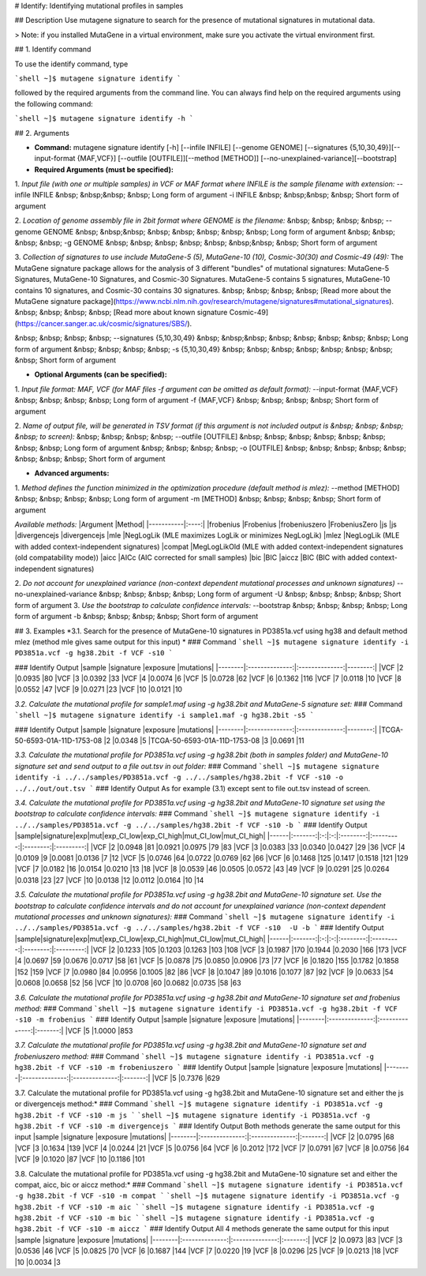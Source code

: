 # Identify: Identifying mutational profiles in samples


## Description
Use mutagene signature to search for the presence of mutational signatures in mutational data.

> Note: if you installed MutaGene in a virtual environment, make sure you activate the virtual environment first.

## 1. Identify command

To use the identify command, type 

```shell
~]$ mutagene signature identify
```

followed by the required arguments from the command line. You can always find help on the required arguments using the following command:

```shell
~]$ mutagene signature identify -h
```

## 2. Arguments

* **Command:** mutagene signature identify [-h] [--infile INFILE] [--genome GENOME] [--signatures {5,10,30,49}][--input-format {MAF,VCF}] [--outfile [OUTFILE]][--method [METHOD]] [--no-unexplained-variance][--bootstrap]

* **Required Arguments (must be specified):**
1. *Input file (with one or multiple samples) in VCF or MAF format where INFILE is the sample filename with extension:*
--infile INFILE
&nbsp; &nbsp;&nbsp; &nbsp; Long form of argument
-i INFILE 
&nbsp; &nbsp;&nbsp; &nbsp; Short form of argument

2. *Location of genome assembly file in 2bit format where GENOME is the filename:*
&nbsp; &nbsp; &nbsp; &nbsp; --genome GENOME 
&nbsp; &nbsp;&nbsp; &nbsp; &nbsp; &nbsp; &nbsp; &nbsp; Long form of argument
&nbsp; &nbsp; &nbsp; &nbsp; -g GENOME
&nbsp; &nbsp; &nbsp; &nbsp; &nbsp; &nbsp;&nbsp; &nbsp; Short form of argument

3. *Collection of signatures to use include MutaGene-5 (5), MutaGene-10 (10), Cosmic-30(30)
and Cosmic-49 (49):* 
The MutaGene signature package allows for the analysis of 3 different "bundles" of mutational signatures: MutaGene-5 Signatures, MutaGene-10 Signatures, and Cosmic-30 Signatures.
MutaGene-5 contains 5 signatures, MutaGene-10 contains 10 signatures, and Cosmic-30 contains 30 signatures.
&nbsp; &nbsp; &nbsp; &nbsp; [Read more about the MutaGene signature package](https://www.ncbi.nlm.nih.gov/research/mutagene/signatures#mutational_signatures).
&nbsp; &nbsp; &nbsp; &nbsp; [Read more about known signature Cosmic-49](https://cancer.sanger.ac.uk/cosmic/signatures/SBS/). 

&nbsp; &nbsp; &nbsp; &nbsp; --signatures {5,10,30,49}
&nbsp; &nbsp;&nbsp; &nbsp; &nbsp; &nbsp; &nbsp; &nbsp; Long form of argument
&nbsp; &nbsp; &nbsp; &nbsp; -s {5,10,30,49}
&nbsp; &nbsp; &nbsp; &nbsp; &nbsp; &nbsp; &nbsp; &nbsp;  Short form of argument


* **Optional Arguments (can be specified):**
1. *Input file format: MAF, VCF (for MAF files -f argument can be omitted as default format):*
--input-format {MAF,VCF} 
&nbsp; &nbsp; &nbsp; &nbsp; Long form of argument
-f {MAF,VCF}
&nbsp; &nbsp; &nbsp; &nbsp;  Short form of argument

2. *Name of output file, will be generated in TSV format (if this argument is not included output is 
&nbsp; &nbsp; &nbsp; &nbsp; to screen):*
&nbsp; &nbsp; &nbsp; &nbsp; --outfile [OUTFILE] 
&nbsp; &nbsp; &nbsp; &nbsp; &nbsp; &nbsp; &nbsp; &nbsp; Long form of argument
&nbsp; &nbsp; &nbsp; &nbsp; -o [OUTFILE]
&nbsp; &nbsp; &nbsp; &nbsp; &nbsp; &nbsp; &nbsp; &nbsp; Short form of argument

* **Advanced arguments:**
1. *Method defines the function minimized in the optimization procedure (default method is mlez):*
--method [METHOD]
&nbsp; &nbsp; &nbsp; &nbsp; Long form of argument
-m [METHOD]
&nbsp; &nbsp; &nbsp; &nbsp;  Short form of argument

*Available methods:*
|Argument   |Method|
|-----------|:----:|            
|frobenius |Frobenius
|frobeniuszero |FrobeniusZero
|js |js
|divergencejs |divergencejs
|mle |NegLogLik (MLE maximizes LogLik or minimizes NegLogLik)
|mlez |NegLogLik (MLE with added context-independent signatures)
|compat |MegLogLikOld (MLE with added context-independent signatures (old compatability mode))
|aicc |AICc (AIC corrected for small samples)
|bic |BIC
|aiccz |BIC (BIC with added context-independent signatures)

2. *Do not account for unexplained variance (non-context dependent mutational processes and unknown signatures)*
--no-unexplained-variance 
&nbsp; &nbsp; &nbsp; &nbsp; Long form of argument
-U
&nbsp; &nbsp; &nbsp; &nbsp;  Short form of argument
3. *Use the bootstrap to calculate confidence intervals:*
--bootstrap
&nbsp; &nbsp; &nbsp; &nbsp; Long form of argument
-b       
&nbsp; &nbsp; &nbsp; &nbsp;  Short form of argument


## 3. Examples
*3.1. Search for the presence of MutaGene-10 signatures in PD3851a.vcf using hg38 and default method mlez (method mle gives same output for this input)
*
### Command
```shell
~]$ mutagene signature identify -i PD3851a.vcf -g hg38.2bit -f VCF -s10
```

### Identify Output
|sample  |signature       |exposure        |mutations|
|--------|:--------------:|:--------------:|--------:|
|VCF     |2       |0.0935  |80
|VCF     |3       |0.0392  |33
|VCF     |4       |0.0074  |6
|VCF     |5       |0.0728  |62
|VCF     |6       |0.1362  |116
|VCF     |7       |0.0118  |10
|VCF     |8       |0.0552  |47
|VCF     |9       |0.0271  |23
|VCF     |10      |0.0121  |10

*3.2. Calculate the mutational profile for sample1.maf using -g hg38.2bit and MutaGene-5 signature set:*
### Command
```shell
~]$ mutagene signature identify -i sample1.maf -g hg38.2bit -s5
```

### Identify Output
|sample  |signature       |exposure        |mutations|
|--------|:--------------:|:--------------:|--------:|
|TCGA-50-6593-01A-11D-1753-08    |2       |0.0348  |5
|TCGA-50-6593-01A-11D-1753-08    |3       |0.0691  |11

*3.3. Calculate the mutational profile for PD3851a.vcf using -g hg38.2bit (both in samples folder) and MutaGene-10 signature set and send output to a file out.tsv in out folder:*
### Command
```shell
~]$ mutagene signature identify -i ../../samples/PD3851a.vcf -g ../../samples/hg38.2bit -f VCF -s10 -o ../../out/out.tsv
```
### Identify Output
As for example (3.1) except sent to file out.tsv instead of screen.

*3.4. Calculate the mutational profile for PD3851a.vcf using -g hg38.2bit and MutaGene-10 signature set using the bootstrap to calculate confidence intervals:*
### Command
```shell
~]$ mutagene signature identify -i ../../samples/PD3851a.vcf -g ../../samples/hg38.2bit -f VCF -s10 -b
```
### Identify Output
|sample|signature|exp|mut|exp_CI_low|exp_CI_high|mut_CI_low|mut_CI_high|
|------|:-------:|:-:|:-:|:--------:|:---------:|:--------:|:---------:|
|VCF     |2       |0.0948  |81      |0.0921  |0.0975  |79      |83
|VCF     |3       |0.0383  |33      |0.0340  |0.0427  |29      |36
|VCF     |4       |0.0109  |9       |0.0081  |0.0136  |7       |12
|VCF     |5       |0.0746  |64      |0.0722  |0.0769  |62      |66
|VCF     |6       |0.1468  |125     |0.1417  |0.1518  |121     |129
|VCF     |7       |0.0182  |16      |0.0154  |0.0210  |13      |18
|VCF     |8       |0.0539  |46      |0.0505  |0.0572  |43      |49
|VCF     |9       |0.0291  |25      |0.0264  |0.0318  |23      |27
|VCF     |10      |0.0138  |12      |0.0112  |0.0164  |10      |14

*3.5. Calculate the mutational profile for PD3851a.vcf using -g hg38.2bit and MutaGene-10 signature set. Use the bootstrap to calculate confidence intervals and do not account for unexplained variance (non-context dependent mutational processes and unknown signatures):*
### Command
```shell
~]$ mutagene signature identify -i ../../samples/PD3851a.vcf -g ../../samples/hg38.2bit -f VCF -s10  -U -b
```
### Identify Output
|sample|signature|exp|mut|exp_CI_low|exp_CI_high|mut_CI_low|mut_CI_high|
|------|:-------:|:-:|:-:|:--------:|:---------:|:--------:|:---------:|
|VCF     |2       |0.1233  |105     |0.1203  |0.1263  |103     |108
|VCF     |3       |0.1987  |170     |0.1944  |0.2030  |166     |173
|VCF     |4       |0.0697  |59      |0.0676  |0.0717  |58      |61
|VCF     |5       |0.0878  |75      |0.0850  |0.0906  |73      |77
|VCF     |6       |0.1820  |155     |0.1782  |0.1858  |152     |159
|VCF     |7       |0.0980  |84      |0.0956  |0.1005  |82      |86
|VCF     |8       |0.1047  |89      |0.1016  |0.1077  |87      |92
|VCF     |9       |0.0633  |54      |0.0608  |0.0658  |52      |56
|VCF     |10      |0.0708  |60      |0.0682  |0.0735  |58      |63

*3.6. Calculate the mutational profile for PD3851a.vcf using -g hg38.2bit and MutaGene-10 signature set and frobenius method:*
### Command
```shell
~]$ mutagene signature identify -i PD3851a.vcf -g hg38.2bit -f VCF -s10 -m frobenius
```
### Identify Output
|sample  |signature       |exposure        |mutations|
|--------|:--------------:|:--------------:|:-------:|
|VCF     |5       |1.0000  |853

*3.7. Calculate the mutational profile for PD3851a.vcf using -g hg38.2bit and MutaGene-10 signature set and frobeniuszero method:*
### Command
```shell
~]$ mutagene signature identify -i PD3851a.vcf -g hg38.2bit -f VCF -s10 -m frobeniuszero
```
### Identify Output
|sample  |signature       |exposure        |mutations|
|--------|:--------------:|:--------------:|:-------:|
|VCF     |5       |0.7376  |629

3.7. Calculate the mutational profile for PD3851a.vcf using -g hg38.2bit and MutaGene-10 signature set and either the js or divergencejs method:*
### Command
```shell
~]$ mutagene signature identify -i PD3851a.vcf -g hg38.2bit -f VCF -s10 -m js
```
```shell
~]$ mutagene signature identify -i PD3851a.vcf -g hg38.2bit -f VCF -s10 -m divergencejs
```
### Identify Output
Both methods generate the same output for this input
|sample  |signature       |exposure        |mutations|
|--------|:--------------:|:--------------:|:-------:|
|VCF     |2       |0.0795  |68
|VCF     |3       |0.1634  |139
|VCF     |4       |0.0244  |21
|VCF     |5       |0.0756  |64
|VCF     |6       |0.2012  |172
|VCF     |7       |0.0791  |67
|VCF     |8       |0.0756  |64
|VCF     |9       |0.1020  |87
|VCF     |10      |0.1186  |101

3.8. Calculate the mutational profile for PD3851a.vcf using -g hg38.2bit and MutaGene-10 signature set and either the compat, aicc, bic or aiccz method:*
### Command
```shell
~]$ mutagene signature identify -i PD3851a.vcf -g hg38.2bit -f VCF -s10 -m compat
```
```shell
~]$ mutagene signature identify -i PD3851a.vcf -g hg38.2bit -f VCF -s10 -m aic
```
```shell
~]$ mutagene signature identify -i PD3851a.vcf -g hg38.2bit -f VCF -s10 -m bic
```
```shell
~]$ mutagene signature identify -i PD3851a.vcf -g hg38.2bit -f VCF -s10 -m aiccz
```
### Identify Output
All 4 methods generate the same output for this input
|sample  |signature       |exposure        |mutations|
|--------|:--------------:|:--------------:|:-------:|
|VCF     |2       |0.0973  |83
|VCF     |3       |0.0536  |46
|VCF     |5       |0.0825  |70
|VCF     |6       |0.1687  |144
|VCF     |7       |0.0220  |19
|VCF     |8       |0.0296  |25
|VCF     |9       |0.0213  |18
|VCF     |10      |0.0034  |3


